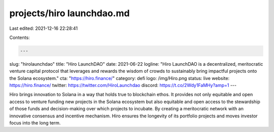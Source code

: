 projects/hiro launchdao.md
==========================

Last edited: 2021-12-16 22:28:41

Contents:

.. code-block:: md

    ---
slug: "hirolaunchdao"
title: "Hiro LaunchDAO"
date: 2021-06-22
logline: "Hiro LaunchDAO is a decentralized, meritocratic venture capital protocol that leverages and rewards the wisdom of crowds to sustainably bring impactful projects onto the Solana ecosystem."
cta: "https://hiro.finance/"
category: defi
logo: /img/Hiro.png
status: live
website: https://hiro.finance/
twitter: https://twitter.com/HiroLaunchdao
discord: https://t.co/2Wdy1FaMHy?amp=1
---

Hiro brings innovation to Solana in a way that holds true to blockchain ethos. It provides not only equitable and open access to venture funding new projects in the Solana ecosystem but also equitable and open access to the stewardship of those funds and decision-making over which projects to incubate. By creating a meritocratic network with an innovative consensus and incentive mechanism. Hiro ensures the longevity of its portfolio projects and moves investor focus into the long term.


